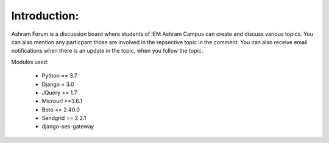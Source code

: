 Introduction:
=============

Ashram Forum is a discussion board where students of IEM Ashram Campus can create and discuss various topics. You can also mention any particpant those are involved in the repsective topic in the comment. You can also receive email notifications when there is an update in the topic, when you follow the topic.


Modules used:

    * Python  == 3.7
    * Django  = 3.0
    * JQuery  >= 1.7
    * Microurl >=3.6.1
    * Boto == 2.40.0
    * Sendgrid == 2.2.1
    * django-ses-gateway


